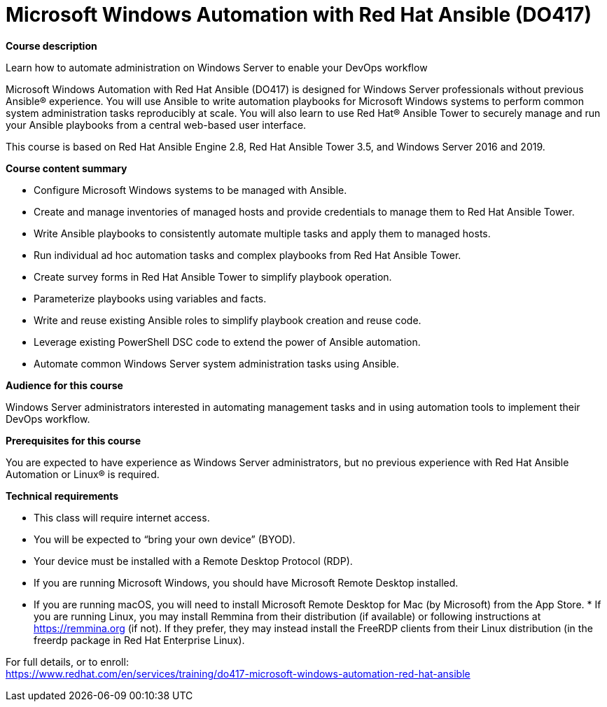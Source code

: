 = Microsoft Windows Automation with Red Hat Ansible (DO417)


*Course description*

Learn how to automate administration on Windows Server to enable your DevOps workflow

Microsoft Windows Automation with Red Hat Ansible (DO417) is designed for Windows Server professionals without previous Ansible(R) experience. You will use Ansible to write automation playbooks for Microsoft Windows systems to perform common system administration tasks reproducibly at scale. You will also learn to use Red Hat(R) Ansible Tower to securely manage and run your Ansible playbooks from a central web-based user interface.

This course is based on Red Hat Ansible Engine 2.8, Red Hat Ansible Tower 3.5, and Windows Server 2016 and 2019.

*Course content summary*

* Configure Microsoft Windows systems to be managed with Ansible.
* Create and manage inventories of managed hosts and provide credentials to manage them to Red Hat Ansible Tower.
* Write Ansible playbooks to consistently automate multiple tasks and apply them to managed hosts.
* Run individual ad hoc automation tasks and complex playbooks from Red Hat Ansible Tower.
* Create survey forms in Red Hat Ansible Tower to simplify playbook operation.
* Parameterize playbooks using variables and facts.
* Write and reuse existing Ansible roles to simplify playbook creation and reuse code.
* Leverage existing PowerShell DSC code to extend the power of Ansible automation.
* Automate common Windows Server system administration tasks using Ansible.

*Audience for this course*

Windows Server administrators interested in automating management tasks and in using automation tools to implement their DevOps workflow.

*Prerequisites for this course*

You are expected to have experience as Windows Server administrators, but no previous experience with Red Hat Ansible Automation or Linux(R) is required.

*Technical requirements*

* This class will require internet access.
* You will be expected to “bring your own device” (BYOD).
* Your device must be installed with a Remote Desktop Protocol (RDP).

* If you are running Microsoft Windows, you should have Microsoft Remote Desktop installed.
* If you are running macOS, you will need to install Microsoft Remote Desktop for Mac (by Microsoft) from the App Store.
* 
If you are running Linux, you may install Remmina from their distribution (if available) or following instructions at https://remmina.org (if not).  If they prefer, they may instead install the FreeRDP clients from their Linux distribution (in the freerdp package in Red Hat Enterprise Linux).


For full details, or to enroll: +
https://www.redhat.com/en/services/training/do417-microsoft-windows-automation-red-hat-ansible

